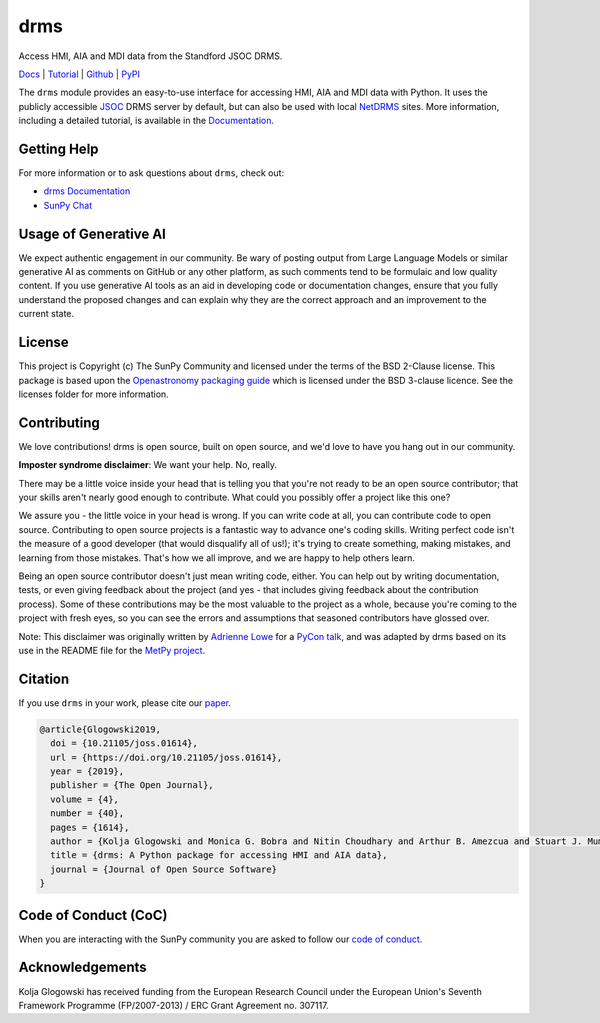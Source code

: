 ====
drms
====

Access HMI, AIA and MDI data from the Standford JSOC DRMS.

`Docs <https://docs.sunpy.org/projects/drms/>`__ |
`Tutorial <https://docs.sunpy.org/projects/drms/en/latest/tutorial.html>`__ |
`Github <https://github.com/sunpy/drms>`__ |
`PyPI <https://pypi.org/project/drms/>`__

|JOSS| |Zenodo|

.. |JOSS| image:: https://joss.theoj.org/papers/10.21105/joss.01614/status.svg
   :target: https://doi.org/10.21105/joss.01614
.. |Zenodo| image:: https://zenodo.org/badge/58651845.svg
   :target: https://zenodo.org/badge/latestdoi/58651845

The ``drms`` module provides an easy-to-use interface for accessing HMI, AIA and MDI data with Python.
It uses the publicly accessible `JSOC <http://jsoc.stanford.edu/>`__ DRMS server by default, but can also be used with local `NetDRMS <http://jsoc.stanford.edu/netdrms/>`__ sites.
More information, including a detailed tutorial, is available in the `Documentation <https://docs.sunpy.org/projects/drms/>`__.

Getting Help
------------

For more information or to ask questions about ``drms``, check out:

- `drms Documentation <https://docs.sunpy.org/projects/drms/en/latest/>`__
- `SunPy Chat <https://app.element.io/#/room/#sunpy:openastronomy.org>`__

Usage of Generative AI
----------------------

We expect authentic engagement in our community.
Be wary of posting output from Large Language Models or similar generative AI as comments on GitHub or any other platform, as such comments tend to be formulaic and low quality content.
If you use generative AI tools as an aid in developing code or documentation changes, ensure that you fully understand the proposed changes and can explain why they are the correct approach and an improvement to the current state.

License
-------

This project is Copyright (c) The SunPy Community and licensed under
the terms of the BSD 2-Clause license. This package is based upon
the `Openastronomy packaging guide <https://github.com/OpenAstronomy/packaging-guide>`_
which is licensed under the BSD 3-clause licence. See the licenses folder for
more information.

Contributing
------------

We love contributions! drms is open source,
built on open source, and we'd love to have you hang out in our community.

**Imposter syndrome disclaimer**: We want your help. No, really.

There may be a little voice inside your head that is telling you that you're not
ready to be an open source contributor; that your skills aren't nearly good
enough to contribute. What could you possibly offer a project like this one?

We assure you - the little voice in your head is wrong. If you can write code at
all, you can contribute code to open source. Contributing to open source
projects is a fantastic way to advance one's coding skills. Writing perfect code
isn't the measure of a good developer (that would disqualify all of us!); it's
trying to create something, making mistakes, and learning from those
mistakes. That's how we all improve, and we are happy to help others learn.

Being an open source contributor doesn't just mean writing code, either. You can
help out by writing documentation, tests, or even giving feedback about the
project (and yes - that includes giving feedback about the contribution
process). Some of these contributions may be the most valuable to the project as
a whole, because you're coming to the project with fresh eyes, so you can see
the errors and assumptions that seasoned contributors have glossed over.

Note: This disclaimer was originally written by
`Adrienne Lowe <https://github.com/adriennefriend>`_ for a
`PyCon talk <https://www.youtube.com/watch?v=6Uj746j9Heo>`_, and was adapted by
drms based on its use in the README file for the
`MetPy project <https://github.com/Unidata/MetPy>`_.

Citation
--------
If you use ``drms`` in your work, please cite our `paper <https://doi.org/10.21105/joss.01614>`__.

.. code-block:: bibtex

    @article{Glogowski2019,
      doi = {10.21105/joss.01614},
      url = {https://doi.org/10.21105/joss.01614},
      year = {2019},
      publisher = {The Open Journal},
      volume = {4},
      number = {40},
      pages = {1614},
      author = {Kolja Glogowski and Monica G. Bobra and Nitin Choudhary and Arthur B. Amezcua and Stuart J. Mumford},
      title = {drms: A Python package for accessing HMI and AIA data},
      journal = {Journal of Open Source Software}
    }

Code of Conduct (CoC)
---------------------

When you are interacting with the SunPy community you are asked to follow our `code of conduct <https://docs.sunpy.org/en/latest/code_of_conduct.html>`__.

Acknowledgements
----------------

Kolja Glogowski has received funding from the European Research Council under the European Union's Seventh Framework Programme (FP/2007-2013) / ERC Grant Agreement no. 307117.
